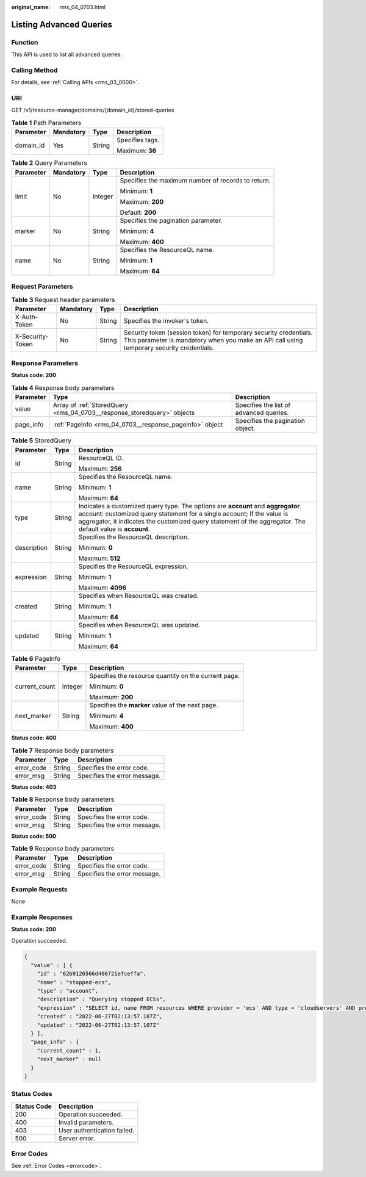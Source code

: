 :original_name: rms_04_0703.html

.. _rms_04_0703:

Listing Advanced Queries
========================

Function
--------

This API is used to list all advanced queries.

Calling Method
--------------

For details, see :ref:`Calling APIs <rms_03_0000>`.

URI
---

GET /v1/resource-manager/domains/{domain_id}/stored-queries

.. table:: **Table 1** Path Parameters

   +-----------------+-----------------+-----------------+-----------------+
   | Parameter       | Mandatory       | Type            | Description     |
   +=================+=================+=================+=================+
   | domain_id       | Yes             | String          | Specifies tags. |
   |                 |                 |                 |                 |
   |                 |                 |                 | Maximum: **36** |
   +-----------------+-----------------+-----------------+-----------------+

.. table:: **Table 2** Query Parameters

   +-----------------+-----------------+-----------------+----------------------------------------------------+
   | Parameter       | Mandatory       | Type            | Description                                        |
   +=================+=================+=================+====================================================+
   | limit           | No              | Integer         | Specifies the maximum number of records to return. |
   |                 |                 |                 |                                                    |
   |                 |                 |                 | Minimum: **1**                                     |
   |                 |                 |                 |                                                    |
   |                 |                 |                 | Maximum: **200**                                   |
   |                 |                 |                 |                                                    |
   |                 |                 |                 | Default: **200**                                   |
   +-----------------+-----------------+-----------------+----------------------------------------------------+
   | marker          | No              | String          | Specifies the pagination parameter.                |
   |                 |                 |                 |                                                    |
   |                 |                 |                 | Minimum: **4**                                     |
   |                 |                 |                 |                                                    |
   |                 |                 |                 | Maximum: **400**                                   |
   +-----------------+-----------------+-----------------+----------------------------------------------------+
   | name            | No              | String          | Specifies the ResourceQL name.                     |
   |                 |                 |                 |                                                    |
   |                 |                 |                 | Minimum: **1**                                     |
   |                 |                 |                 |                                                    |
   |                 |                 |                 | Maximum: **64**                                    |
   +-----------------+-----------------+-----------------+----------------------------------------------------+

Request Parameters
------------------

.. table:: **Table 3** Request header parameters

   +------------------+-----------+--------+----------------------------------------------------------------------------------------------------------------------------------------------------------------+
   | Parameter        | Mandatory | Type   | Description                                                                                                                                                    |
   +==================+===========+========+================================================================================================================================================================+
   | X-Auth-Token     | No        | String | Specifies the invoker's token.                                                                                                                                 |
   +------------------+-----------+--------+----------------------------------------------------------------------------------------------------------------------------------------------------------------+
   | X-Security-Token | No        | String | Security token (session token) for temporary security credentials. This parameter is mandatory when you make an API call using temporary security credentials. |
   +------------------+-----------+--------+----------------------------------------------------------------------------------------------------------------------------------------------------------------+

Response Parameters
-------------------

**Status code: 200**

.. table:: **Table 4** Response body parameters

   +-----------+-------------------------------------------------------------------------+-----------------------------------------+
   | Parameter | Type                                                                    | Description                             |
   +===========+=========================================================================+=========================================+
   | value     | Array of :ref:`StoredQuery <rms_04_0703__response_storedquery>` objects | Specifies the list of advanced queries. |
   +-----------+-------------------------------------------------------------------------+-----------------------------------------+
   | page_info | :ref:`PageInfo <rms_04_0703__response_pageinfo>` object                 | Specifies the pagination object.        |
   +-----------+-------------------------------------------------------------------------+-----------------------------------------+

.. _rms_04_0703__response_storedquery:

.. table:: **Table 5** StoredQuery

   +-----------------------+-----------------------+---------------------------------------------------------------------------------------------------------------------------------------------------------------------------------------------------------------------------------------------------------------------------+
   | Parameter             | Type                  | Description                                                                                                                                                                                                                                                               |
   +=======================+=======================+===========================================================================================================================================================================================================================================================================+
   | id                    | String                | ResourceQL ID.                                                                                                                                                                                                                                                            |
   |                       |                       |                                                                                                                                                                                                                                                                           |
   |                       |                       | Maximum: **256**                                                                                                                                                                                                                                                          |
   +-----------------------+-----------------------+---------------------------------------------------------------------------------------------------------------------------------------------------------------------------------------------------------------------------------------------------------------------------+
   | name                  | String                | Specifies the ResourceQL name.                                                                                                                                                                                                                                            |
   |                       |                       |                                                                                                                                                                                                                                                                           |
   |                       |                       | Minimum: **1**                                                                                                                                                                                                                                                            |
   |                       |                       |                                                                                                                                                                                                                                                                           |
   |                       |                       | Maximum: **64**                                                                                                                                                                                                                                                           |
   +-----------------------+-----------------------+---------------------------------------------------------------------------------------------------------------------------------------------------------------------------------------------------------------------------------------------------------------------------+
   | type                  | String                | Indicates a customized query type. The options are **account** and **aggregator**. account: customized query statement for a single account; If the value is aggregator, it indicates the customized query statement of the aggregator. The default value is **account**. |
   +-----------------------+-----------------------+---------------------------------------------------------------------------------------------------------------------------------------------------------------------------------------------------------------------------------------------------------------------------+
   | description           | String                | Specifies the ResourceQL description.                                                                                                                                                                                                                                     |
   |                       |                       |                                                                                                                                                                                                                                                                           |
   |                       |                       | Minimum: **0**                                                                                                                                                                                                                                                            |
   |                       |                       |                                                                                                                                                                                                                                                                           |
   |                       |                       | Maximum: **512**                                                                                                                                                                                                                                                          |
   +-----------------------+-----------------------+---------------------------------------------------------------------------------------------------------------------------------------------------------------------------------------------------------------------------------------------------------------------------+
   | expression            | String                | Specifies the ResourceQL expression.                                                                                                                                                                                                                                      |
   |                       |                       |                                                                                                                                                                                                                                                                           |
   |                       |                       | Minimum: **1**                                                                                                                                                                                                                                                            |
   |                       |                       |                                                                                                                                                                                                                                                                           |
   |                       |                       | Maximum: **4096**                                                                                                                                                                                                                                                         |
   +-----------------------+-----------------------+---------------------------------------------------------------------------------------------------------------------------------------------------------------------------------------------------------------------------------------------------------------------------+
   | created               | String                | Specifies when ResourceQL was created.                                                                                                                                                                                                                                    |
   |                       |                       |                                                                                                                                                                                                                                                                           |
   |                       |                       | Minimum: **1**                                                                                                                                                                                                                                                            |
   |                       |                       |                                                                                                                                                                                                                                                                           |
   |                       |                       | Maximum: **64**                                                                                                                                                                                                                                                           |
   +-----------------------+-----------------------+---------------------------------------------------------------------------------------------------------------------------------------------------------------------------------------------------------------------------------------------------------------------------+
   | updated               | String                | Specifies when ResourceQL was updated.                                                                                                                                                                                                                                    |
   |                       |                       |                                                                                                                                                                                                                                                                           |
   |                       |                       | Minimum: **1**                                                                                                                                                                                                                                                            |
   |                       |                       |                                                                                                                                                                                                                                                                           |
   |                       |                       | Maximum: **64**                                                                                                                                                                                                                                                           |
   +-----------------------+-----------------------+---------------------------------------------------------------------------------------------------------------------------------------------------------------------------------------------------------------------------------------------------------------------------+

.. _rms_04_0703__response_pageinfo:

.. table:: **Table 6** PageInfo

   +-----------------------+-----------------------+------------------------------------------------------+
   | Parameter             | Type                  | Description                                          |
   +=======================+=======================+======================================================+
   | current_count         | Integer               | Specifies the resource quantity on the current page. |
   |                       |                       |                                                      |
   |                       |                       | Minimum: **0**                                       |
   |                       |                       |                                                      |
   |                       |                       | Maximum: **200**                                     |
   +-----------------------+-----------------------+------------------------------------------------------+
   | next_marker           | String                | Specifies the **marker** value of the next page.     |
   |                       |                       |                                                      |
   |                       |                       | Minimum: **4**                                       |
   |                       |                       |                                                      |
   |                       |                       | Maximum: **400**                                     |
   +-----------------------+-----------------------+------------------------------------------------------+

**Status code: 400**

.. table:: **Table 7** Response body parameters

   ========== ====== ============================
   Parameter  Type   Description
   ========== ====== ============================
   error_code String Specifies the error code.
   error_msg  String Specifies the error message.
   ========== ====== ============================

**Status code: 403**

.. table:: **Table 8** Response body parameters

   ========== ====== ============================
   Parameter  Type   Description
   ========== ====== ============================
   error_code String Specifies the error code.
   error_msg  String Specifies the error message.
   ========== ====== ============================

**Status code: 500**

.. table:: **Table 9** Response body parameters

   ========== ====== ============================
   Parameter  Type   Description
   ========== ====== ============================
   error_code String Specifies the error code.
   error_msg  String Specifies the error message.
   ========== ====== ============================

Example Requests
----------------

None

Example Responses
-----------------

**Status code: 200**

Operation succeeded.

.. code-block::

   {
     "value" : [ {
       "id" : "62b9126566d400721efceffa",
       "name" : "stopped-ecs",
       "type" : "account",
       "description" : "Querying stopped ECSs",
       "expression" : "SELECT id, name FROM resources WHERE provider = 'ecs' AND type = 'cloudservers' AND properties.status = 'SHUTOFF'",
       "created" : "2022-06-27T02:13:57.107Z",
       "updated" : "2022-06-27T02:13:57.107Z"
     } ],
     "page_info" : {
       "current_count" : 1,
       "next_marker" : null
     }
   }

Status Codes
------------

=========== ===========================
Status Code Description
=========== ===========================
200         Operation succeeded.
400         Invalid parameters.
403         User authentication failed.
500         Server error.
=========== ===========================

Error Codes
-----------

See :ref:`Error Codes <errorcode>`.
